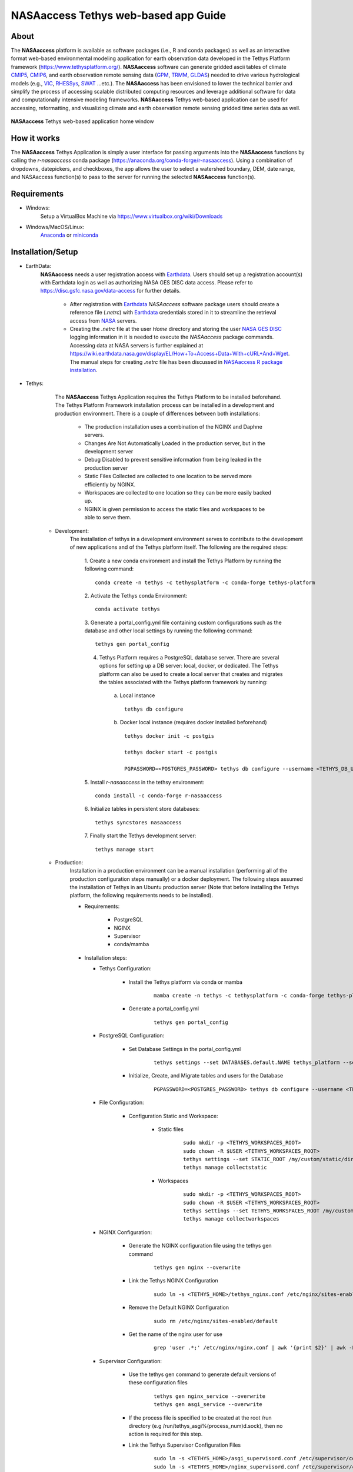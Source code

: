 =======================================
NASAaccess Tethys web-based app Guide
=======================================

.. image:: https://anaconda.org/conda-forge/r-nasaaccess/badges/platforms.svg
   :target: https://anaconda.org/conda-forge/r-nasaaccess
   :alt: Platform

.. image:: https://anaconda.org/conda-forge/r-nasaaccess/badges/version.svg
   :target: https://anaconda.org/conda-forge/r-nasaaccess
   :alt: Version

.. image:: https://anaconda.org/conda-forge/r-nasaaccess/badges/downloads.svg
   :target: https://anaconda.org/conda-forge/r-nasaaccess
   :alt: Downloads

.. image:: https://img.shields.io/readthedocs/nasaaccess?style=social
   :target: https://nasaaccess.readthedocs.io/en/latest/index.html


.. |logo| image:: images/nasaaccess.png
   :scale: 10%
   :align: middle
   :alt: NASAaccess's logo

About
*****

The **NASAaccess** platform is available as software packages (i.e., R and conda packages) as well as an interactive format web-based environmental modeling application for earth observation data developed in the Tethys Platform framework (https://www.tethysplatform.org/). **NASAaccess** software can generate gridded ascii tables of climate `CMIP5 <https://pcmdi.llnl.gov/mips/cmip5/>`_, `CMIP6 <https://pcmdi.llnl.gov/CMIP6/>`_, and earth observation remote sensing data (`GPM <https://gpm.nasa.gov/data/directory>`_, `TRMM <https://gpm.nasa.gov/missions/trmm>`_, `GLDAS <https://ldas.gsfc.nasa.gov/gldas>`_) needed to drive various hydrological models (e.g., `VIC <https://github.com/UW-Hydro/VIC>`_, `RHESSys <https://github.com/RHESSys/RHESSys>`_, `SWAT <https://swat.tamu.edu/>`_ …etc.).  The **NASAaccess** has been envisioned to lower the technical barrier and simplify the process of accessing scalable distributed computing resources and leverage additional software for data and computationally intensive modeling frameworks. **NASAaccess** Tethys web-based application can be used for accessing, reformatting, and visualizing climate and earth observation remote sensing gridded time series data as well.



.. figure:: images/nasaaccess_home_window_res.png
   :align: center

   **NASAaccess** Tethys web-based application home window







How it works
************

The **NASAaccess** Tethys Application is simply a user interface for passing arguments into the **NASAaccess**
functions by calling the `r-nasaaccess` conda package (https://anaconda.org/conda-forge/r-nasaaccess). Using a combination of dropdowns, datepickers, and checkboxes, the app allows the user to select a watershed boundary, DEM, date range, and NASAaccess function(s) to pass to the server for running the selected **NASAaccess** function(s).


Requirements
************

- Windows:
            Setup a VirtualBox Machine via https://www.virtualbox.org/wiki/Downloads   

- Windows/MacOS/Linux:
            `Anaconda <https://docs.anaconda.com/anaconda/install/index.html/>`_  or `miniconda <https://docs.conda.io/en/latest/miniconda.html/>`_


Installation/Setup
******************
- EarthData:
      **NASAaccess** needs a user registration access with `Earthdata <https://www.earthdata.nasa.gov/>`_. Users should set up a registration account(s) with Earthdata login as well as authorizing NASA GES DISC data access. Please refer to https://disc.gsfc.nasa.gov/data-access for further details.

            -   After registration with `Earthdata <https://www.earthdata.nasa.gov/>`_ *NASAaccess* software package users should create a reference file (*.netrc*) with `Earthdata <https://www.earthdata.nasa.gov/>`_ credentials stored in it to streamline the retrieval access from `NASA <https://www.nasa.gov/>`_ servers.

            -   Creating the *.netrc* file at the user *Home* directory and storing the user `NASA <https://www.nasa.gov/>`_ `GES DISC <https://disc.gsfc.nasa.gov/>`_ logging information in it is needed to execute the *NASAaccess* package commands. Accessing data at NASA servers is further explained at https://wiki.earthdata.nasa.gov/display/EL/How+To+Access+Data+With+cURL+And+Wget. The manual steps for creating *.netrc* file has been discussed in `NASAaccess R package installation  <nasaaccess_R.html>`_.

- Tethys:
      The **NASAaccess** Tethys Application requires the Tethys Platform to be installed beforehand. The Tethys Platform Framework installation process can be installed in a development and production environment. There is a couple of differences between both installations:

         - The production installation uses a combination of the NGINX and Daphne servers.
         - Changes Are Not Automatically Loaded in the production server, but in the development server
         - Debug Disabled to prevent sensitive information from being leaked in the production server
         - Static Files Collected  are collected to one location to be served more efficiently by NGINX.
         - Workspaces are collected to one location so they can be more easily backed up.
         - NGINX is given permission to access the static files and workspaces to be able to serve them.


   - Development:   
      The installation of tethys in a development environment serves to contribute to the development of new applications and of the Tethys platform itself. The following are the required steps:

                                       1. Create  a new conda environment and install the Tethys Platform by running the following command:
                                       ::

                                          conda create -n tethys -c tethysplatform -c conda-forge tethys-platform

                                       2. Activate the Tethys conda Environment:
                                       ::

                                          conda activate tethys
                                       
                                       3. Generate a portal_config.yml file containing custom configurations such as the database and other local settings by running the following command:
                                       ::

                                          tethys gen portal_config
                                       
                                       4. Tethys Platform requires a PostgreSQL database server. There are several options for setting up a DB server: local, docker, or dedicated. The Tethys platform can also be used to create a local server that creates and migrates the tables associated with the Tethys platform framework by running:

                                             a. Local instance
                                             ::

                                                tethys db configure
                                             
                                             b. Docker local instance (requires docker installed beforehand)
                                             ::

                                                tethys docker init -c postgis

                                                tethys docker start -c postgis

                                                PGPASSWORD=<POSTGRES_PASSWORD> tethys db configure --username <TETHYS_DB_USERNAME> --password <TETHYS_DB_PASSWORD> --superuser-name <TETHYS_DB_SUPER_USERNAME> --superuser-password <TETHYS_DB_SUPER_PASSWORD> --portal-superuser-name <PORTAL_SUPERUSER_USERNAME> --portal-superuser-email '<PORTAL_SUPERUSER_EMAIL>' --portal-superuser-pass <PORTAL_SUPERUSER_PASSWORD>

                                       5. Install `r-nasaaccess` in the tethsy environment:
                                       ::

                                          conda install -c conda-forge r-nasaaccess

                                       6. Initialize tables in persistent store databases:
                                       ::

                                          tethys syncstores nasaaccess

                                       7. Finally start the Tethys development server:
                                       ::

                                          tethys manage start

   - Production:
      Installation in a production environment can be a manual installation (performing all of the production configuration steps manually) or a docker deployment.  The following steps assumed the installation of Tethys in an Ubuntu production server (Note that before installing the Tethys platform, the following requirements needs to be installed).

      - Requirements:

            + PostgreSQL
            + NGINX
            + Supervisor
            + conda/mamba

      -  Installation steps:

         -  Tethys Configuration:

                  + Install the Tethys platform via conda or mamba
                     ::
                     
                     
                           mamba create -n tethys -c tethysplatform -c conda-forge tethys-platform


                  + Generate a portal_config.yml
                     ::
                     

                           tethys gen portal_config


         - PostgreSQL Configuration:
         
                  + Set Database Settings in the portal_config.yml
                     ::
                     

                           tethys settings --set DATABASES.default.NAME tethys_platform --set DATABASES.default.USER <TETHYS_DB_USERNAME> --set DATABASES.default.PASSWORD <TETHYS_DB_PASSWORD> --set DATABASES.default.HOST <TETHYS_DB_HOST> --set DATABASES.default.PORT <TETHYS_DB_PORT>


                  + Initialize, Create, and Migrate tables and users for the Database
                      ::
                     

                           PGPASSWORD=<POSTGRES_PASSWORD> tethys db configure --username <TETHYS_DB_USERNAME> --password <TETHYS_DB_PASSWORD> --superuser-name <TETHYS_DB_SUPER_USERNAME> --superuser-password <TETHYS_DB_SUPER_PASSWORD> --portal-superuser-name <PORTAL_SUPERUSER_USERNAME> --portal-superuser-email '<PORTAL_SUPERUSER_EMAIL>' --portal-superuser-pass <PORTAL_SUPERUSER_PASSWORD>


         - File Configuration:

                  + Configuration Static and Workspace:

                     + Static files
                        ::


                           sudo mkdir -p <TETHYS_WORKSPACES_ROOT>
                           sudo chown -R $USER <TETHYS_WORKSPACES_ROOT>
                           tethys settings --set STATIC_ROOT /my/custom/static/directory
                           tethys manage collectstatic


                     + Workspaces
                        ::


                           sudo mkdir -p <TETHYS_WORKSPACES_ROOT>
                           sudo chown -R $USER <TETHYS_WORKSPACES_ROOT>
                           tethys settings --set TETHYS_WORKSPACES_ROOT /my/custom/static/directory
                           tethys manage collectworkspaces


         - NGINX Configuration:

                  + Generate the NGINX configuration file using the tethys gen command
                     ::


                        tethys gen nginx --overwrite


                  + Link the Tethys NGINX Configuration
                     ::


                        sudo ln -s <TETHYS_HOME>/tethys_nginx.conf /etc/nginx/sites-enabled/tethys_nginx.conf


                  + Remove the Default NGINX Configuration
                     ::


                        sudo rm /etc/nginx/sites-enabled/default	

                  + Get the name of the nginx user for use
                     ::


                        grep 'user .*;' /etc/nginx/nginx.conf | awk '{print $2}' | awk -F';' '{print $1}'


         - Supervisor Configuration:

                  + Use the tethys gen command to generate default versions of these configuration files
                     ::


                        tethys gen nginx_service --overwrite
                        tethys gen asgi_service --overwrite


                  + If the process file is specified to be created at the root /run directory (e.g /run/tethys_asgi%(process_num)d.sock), then no action is required for this step.


                  + Link the Tethys Supervisor Configuration Files
                     ::


                        sudo ln -s <TETHYS_HOME>/asgi_supervisord.conf /etc/supervisor/conf.d/asgi_supervisord.conf
                        sudo ln -s <TETHYS_HOME>/nginx_supervisord.conf /etc/supervisor/conf.d/nginx_supervisord.conf


                  + Setup Tethys Log
                     ::


                        sudo mkdir -p /var/log/tethys
                        sudo touch /var/log/tethys/tethys.log
                        sudo chown -R <NGINX_USER> /var/log/tethys


                  + Reload the Configuration
                     ::


                        sudo supervisorctl reread
                        sudo supervisorctl update



         The steps for a manual and docker installation can be found in the Tethys platform documentation (http://docs.tethysplatform.org/en/stable/).



- GeoServer:

      Installation of GeoServer is necessary in order to use the **NASAaccess** Tethys web-based application. The GeosServer Software can be downloaded and installed on your local machine from (https://geoserver.org) or using the Tethys platform, which allows users to pull and run a GeoServer container. The following commands can be used to install GeoServer through the Tethys Platform, when prompted for settings value, press enter to keep the default values:
      ::


         tethys docker init -c geoserver
         tethys docker start -c geoserver


      If GeoServer was installed from source, start GeoServer by changing into the directory ``geoserver/bin`` and executing the `startup.sh` script with the following commands:
      ::


         cd geoserver/bin
         sh startup.sh


      Then, in a web browser, navigate to (http://localhost:8080/geoserver) to ensure that the GeoServer was installed successfully. Then, create a workspace with any name and upload a shapefile and associated digital elevation model (DEM) for your study area to your designated workspace. In the following screenshot we created a workspace named `nasaaccess` to illustrate publishing data to GeoServer. The details of the published data in GeoServer will be needed later in setting up the custom settings of the NASAaccess application.
      The screenshots shown below give the details needed in creating GeoServer workspace named `nasaaccess` and uploaded layers needed (i.e., shapefile and a digital elevation model - DEM) for the **NASAaccess** web-based application.



.. figure:: images/geoserver_1.png
         :align: center

         GeoServer with a workspace name as `nasaaccess` and URI as (http://localhost/nasaaccess).






























.. figure:: images/geoserver_2.png
         :align: center

         GeoServer with published shapefile (i.e., basin) and a digital elevation model (i.e., Bayou-dem) stored in `nasaaccess` workspace.

















- **NASAaccess** Application Installation:

      After successful installation of the Tethys Platform and the GeoServer software on your work environment, clone the repository of the **NASAaccess** application available in Github. Next, install the application into the Tethys platform. Once the installation has started, the user will be prompted to select a spatial persistent service and the custom settings related to the application. Finally, start the Tethys development server after the installation has finished. The following commands and steps summarize the process of NASAaccess application installation:

      ::

         conda activate tethys

         git clone https://github.com/imohamme/tethys_nasaaccess.git

         cd tethys_nasaaccess


      
      .. note::
      
               make sure the libraries listed in requirements.txt are installed in your tethys environment (i.e., `r-nasaaccess`, `r-remotes`, `r-emayili`, and `r-codetools`)




      ::

         tethys install -d




      + Select the GeoSpatial persistent service (In this case, the installed GeoServer).

      + Enter the value for the custom settings of the NASAaccess application:

            + *data path*: custom setting referring to the path of the data directory for download. 

            + *nasaaccess_R*: custom setting referring to the *Rbin* path.

            + *nasaacess_script*: custom setting referring to the nasaaccess R script containing the logic for data download using the r-nasaaccess conda package.

            + *geoserver workspace*: custom setting referring to the GeoServer workspace name associated with the NASAacces application.

            + *geoserver URI*: custom setting referring to the GeoServer workspace URI associated with the NASAacces application.

            + *geoserver user*: custom setting referring to the GeoServer admin user.

            + *geoserver password*: custom setting referring to the password related to the user of the geoserver user setting.

      + Then, starting tethys:

         ::
         
            tethys manage start



      It is important to mention here that the custom settings of the **NASAaccess** application can be fixed after installing the application by passing the custom settings step with empty values. After running the Tethys application and navigating to the **NASAaccess** web-based application then these custom settings can be fixed. The following screenshot depicts the custom settings filled with needed information as discussed.






   .. figure:: images/nasaaccess_custom_settings.png
      :align: center

      **NASAaccess** custom settings configuration.



      
      For the installation example shown the following customs settings are used: *data_path* (/pathto/tethys_nasaaccess/nasaaccess_data/), *nasaaccess_R* (/pathto/miniconda3/envs/tethys/bin/Rscript), *nasaaccess_script* (/pathto/tethys_nasaaccess/tethysapp/nasaaccess/scripts/nasaaccess.R), *geoserver_workspace* (nasaaccess), *geoserver_URI* (nasaaccess), *geoserver_user* (admin), and *geoserver_password* (geoserver).





      After fixing the custom settings of the **NASAacces** web-based application, the Spatial dataset service needs to be configured manually as shown below. Note here the spatial dataset name is listed as `asaaccess` which is the GeoServer workspace configured previously. The username and password credentials need to match the GeoServer workspace configuration. In this case, the username is `admin` and password is `geoserver`.





















.. figure:: images/nasaaccess_spatial_data_service.png
   :align: center

   **NASAaccess** Spatial Dataset Service settings configuration.






































After fixing all the needed settings of the NASAacces application, the user should be able to see the application active and ready to work.





   .. figure:: images/nasaaccess_active.png
      :align: center

      NASAaccess web-based application after successful configuration.











Source Code & Documentation
****************************

The NASAaccess Tethys web-based application source code and documentation are available on Github:

  - https://github.com/imohamme/tethys_nasaaccess
